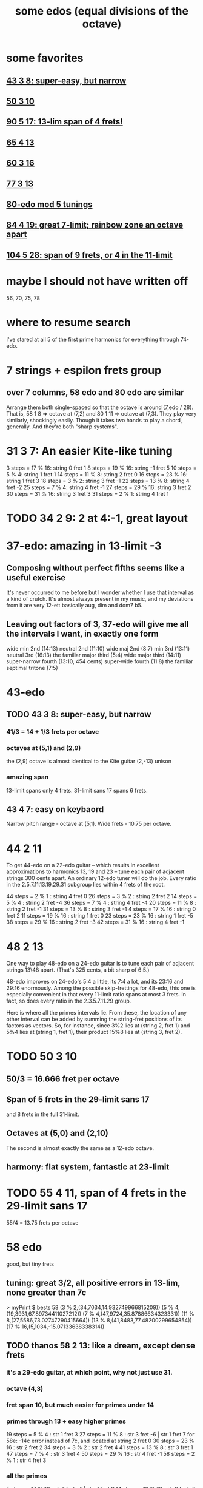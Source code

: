 #+title: some edos (equal divisions of the octave)
* some favorites
** [[id:b3c76110-40b6-4e2d-a2c5-732e078016d8][43 3 8: super-easy, but narrow]]
** [[id:81559b14-196b-441b-b89a-6b2f7ab410c2][50 3 10]]
** [[id:211b5788-6ee2-4298-8f04-b3d9ed7358a7][90 5 17: 13-lim span of 4 frets!]]
** [[id:2b09b23d-23b2-46d1-9156-a792961eaede][65 4 13]]
** [[id:b6bd433a-561c-41de-8f89-1b5193e79ae6][60 3 16]]
** [[id:3fd9a5af-785a-4d70-b0d5-f84236443d7a][77 3 13]]
** [[id:16671405-714a-488f-b61d-9df8a958943b][80-edo mod 5 tunings]]
** [[id:2e2b0e46-50ae-4533-8faf-5de5ed293042][84 4 19: great 7-limit; rainbow zone an octave apart]]
** [[id:890c9721-a21c-46d9-9234-b8d5d895563d][104 5 28: span of 9 frets, or 4 in the 11-limit]]
* maybe I should not have written off
  56, 70, 75, 78
* where to resume search
  I've stared at all 5 of the first prime harmonics for everything through 74-edo.
* 7 strings + espilon frets group
** over 7 columns, 58 edo and 80 edo are similar
   Arrange them both single-spaced so that the octave is around (7,edo / 28).
   That is, 58 1 8 => octave at (7,2) and 80 1 11 => octave at (7,3).
   They play very similarly, shockingly easily.
     Though it takes two hands to play a chord, generally.
   And they're both "sharp systems".
* 31 3 7: An easier Kite-like tuning
  3 steps = 17 % 16: string 0 fret 1
  8 steps = 19 % 16: string -1 fret 5
  10 steps = 5 % 4: string 1 fret 1
  14 steps = 11 % 8: string 2 fret 0
  16 steps = 23 % 16: string 1 fret 3
  18 steps = 3 % 2: string 3 fret -1
  22 steps = 13 % 8: string 4 fret -2
  25 steps = 7 % 4: string 4 fret -1
  27 steps = 29 % 16: string 3 fret 2
  30 steps = 31 % 16: string 3 fret 3
  31 steps = 2 % 1: string 4 fret 1
* TODO 34 2 9: 2 at 4:-1, *great* layout
* 37-edo: amazing in 13-limit -3
** Composing without perfect fifths seems like a useful exercise
It's never occurred to me before but I wonder whether I use that interval as a kind of crutch. It's almost always present in my music, and my deviations from it are very 12-et: basically aug, dim and dom7 b5.
** Leaving out factors of 3, 37-edo will give me all the intervals I want, in exactly one form
wide min 2nd (14:13)
neutral 2nd (11:10)
wide maj 2nd (8:7)
min 3rd (13:11)
neutral 3rd (16:13)
the familiar major third (5:4)
wide major third (14:11)
super-narrow fourth (13:10, 454 cents)
super-wide fourth (11:8)
the familiar septimal tritone (7:5)
* 43-edo
** TODO 43 3 8: super-easy, but narrow
   :PROPERTIES:
   :ID:       b3c76110-40b6-4e2d-a2c5-732e078016d8
   :END:
*** 41/3 = 14 + 1/3 frets per octave
*** octaves at (5,1) and (2,9)
    the (2,9) octave is almost identical to the Kite guitar (2,-13) unison
*** *amazing* span
    13-limit spans only 4 frets.
    31-limit sans 17 spans 6 frets.
** 43 4 7: easy on keybaord
   Narrow pitch range - octave at (5,1).
   Wide frets - 10.75 per octave.
* 44 2 11
To get 44-edo on a 22-edo guitar -- which results in excellent approximations to harmonics 13, 19 and 23 -- tune each pair of adjacent strings 300 cents apart. An ordinary 12-edo tuner will do the job. Every ratio in the 2.5.7.11.13.19.29.31 subgroup lies within 4 frets of the root.

44 steps = 2 % 1   : string 4 fret  0
26 steps = 3 % 2   : string 2 fret  2
14 steps = 5 % 4   : string 2 fret -4
36 steps = 7 % 4   : string 4 fret -4
20 steps = 11 % 8  : string 2 fret -1
31 steps = 13 % 8  : string 3 fret -1
 4 steps = 17 % 16 : string 0 fret  2
11 steps = 19 % 16 : string 1 fret  0
23 steps = 23 % 16 : string 1 fret -5
38 steps = 29 % 16 : string 2 fret -3
42 steps = 31 % 16 : string 4 fret -1
* 48 2 13
One way to play 48-edo on a 24-edo guitar is to tune each pair of adjacent strings 13\48 apart. (That's 325 cents, a bit sharp of 6:5.)

48-edo improves on 24-edo's 5:4 a little, its 7:4 a lot, and its 23:16 and 29:16 enormously. Among the possible skip-frettings for 48-edo, this one is especially convenient in that every 11-limit ratio spans at most 3 frets. In fact, so does every ratio in the 2.3.5.7.11.29 group.

Here is where all the primes intervals lie. From these, the location of any other interval can be added by summing the string-fret positions of its factors as vectors. So, for instance, since 3%2 lies at (string 2, fret 1) and 5%4 lies at (string 1, fret 1), their product 15%8 lies at (string 3, fret 2).
* TODO 50 3 10
  :PROPERTIES:
  :ID:       81559b14-196b-441b-b89a-6b2f7ab410c2
  :END:
** 50/3 = 16.666 fret per octave
** Span of 5 frets in the 29-limit sans 17
   and 8 frets in the full 31-limit.
** Octaves at (5,0) and (2,10)
   The second is almost exactly the same as a 12-edo octave.
** harmony: flat system, fantastic at 23-limit
* TODO 55 4 11, span of 4 frets in the 29-limit sans 17
  55/4 = 13.75 frets per octave
* 58 edo
  good, but tiny frets
** tuning: great 3/2, all positive errors in 13-lim, none greater than 7c
   > myPrint $ bests 58
   (3 % 2,(34,7034,14.932749966815209))
   (5 % 4,(19,3931,67.89734411027212))
   (7 % 4,(47,9724,35.87886634323331))
   (11 % 8,(27,5586,73.02747290415664))
   (13 % 8,(41,8483,77.48200299654854))
   (17 % 16,(5,1034,-15.07133638338314))
** TODO thanos 58 2 13: *like a dream*, except dense frets
*** it's a 29-edo guitar, at which point, why not just use 31.
*** octave (4,3)
*** fret span 10, but much easier for primes under 14
*** primes through 13 + easy higher primes
19 steps = 5 % 4   : str 1 fret 3
27 steps = 11 % 8  : str 3 fret -6 | str 1 fret 7
  for 58e: -14c error instead of 7c,
  and located at string 2 fret 0
30 steps = 23 % 16 : str 2 fret 2
34 steps = 3 % 2   : str 2 fret 4
41 steps = 13 % 8  : str 3 fret 1
47 steps = 7 % 4   : str 3 fret 4
50 steps = 29 % 16 : str 4 fret -1
58 steps = 2 % 1   : str 4 fret 3
*** all the primes
 5 steps = 17 % 16 : str 1 fret -4 | str -1 fret 9
14 steps = 19 % 16 : str 2 fret -6 | str 0 fret 7
19 steps = 5 % 4   : str 1 fret 3
27 steps = 11 % 8  : str 3 fret -6 | str 1 fret 7
30 steps = 23 % 16 : str 2 fret 2
34 steps = 3 % 2   : str 2 fret 4
41 steps = 13 % 8  : str 3 fret 1
47 steps = 7 % 4   : str 3 fret 4
50 steps = 29 % 16 : str 4 fret -1
55 steps = 31 % 16 : str 5 fret -5 | str 3 fret 8
58 steps = 2 % 1   : str 4 fret 3
** 58 mod 2 space 11: horrible major chords
 5 steps = 17 % 16 : str 1 fret -3 | str -1 fret 8
14 steps = 19 % 16 : str 2 fret -4 | str 0 fret 7
19 steps = 5 % 4   : str 2 fret  4 | str 3 fret -7
27 steps = 11 % 8  : str 3 fret -3
30 steps = 23 % 16 : str 2 fret 4
34 steps = 3 % 2   : str 4 fret -5
41 steps = 13 % 8  : str 3 fret 4 | str 5 fret -7
47 steps = 7 % 4   : str 5 fret -4
50 steps = 29 % 16 : str 4 fret 3
55 steps = 31 % 16 : str 5 fret 0
58 steps = 2 % 1   : str 6 fret -4
** 58 2 15: 2 at 4:-1, great for 11-free 13-limit
* TODO 60 3 16: *awesome*
  :PROPERTIES:
  :ID:       b6bd433a-561c-41de-8f89-1b5193e79ae6
  :END:
** 60-edo is dominated by 41-edo in the 11-limit.
** PITFALL: 60e works better harmonically but worse mechanically
   The patent 11, 28\60, at (1,4) is 9c sharp.
   The second-best, 27\60, is 11c flat and lies at (3,-7).
** fret span of 4 in the 31-limit -13 -23 -17 -19, or 8 for full 31-limit
   add 13 for 2 more frets (total 6)
   add 23 and 19 for one more (total 7)
   add 17 for one more yet (total 8)
** octaves at (4,3) and (0,20)
** great 4:5:6:7
* TODO 63-edo
** harmonic justice
  Worst harmonics are 17 (+9c), 19 (+7c), and 5 (-5c);
  others are all off by less than three cents.
** TODO mod 1 space 9: max reach 5, octave (7,0)
 6 steps = 17 % 16: string 1 fret -3  | string 0 fret 6
16 steps = 19 % 16: string 2 fret -2
20 steps = 5 % 4:   string 2 fret 2
29 steps = 11 % 8:  string 3 fret 2
33 steps = 23 % 16: string 4 fret -3 | string 3 fret 6
37 steps = 3 % 2:   string 4 fret 1
44 steps = 13 % 8:  string 5 fret -1
51 steps = 7 % 4:   string 6 fret -3
54 steps = 29 % 16: string 6 fret 0
60 steps = 31 % 16: string 7 fret -3 | string 6 fret 6
63 steps = 2 % 1:   string 7 fret 0
** mod 1 space 8 : worse than space 9
   Octaves are wider *and* the max fret reach is bigger.
6 steps = 17 % 16:  string 1 fret -2
16 steps = 19 % 16: string 2 fret  0
20 steps = 5 % 4:   string 3 fret -4
29 steps = 11 % 8:  string 4 fret -3
33 steps = 23 % 16: string 4 fret  1
37 steps = 3 % 2:   string 5 fret -3
44 steps = 13 % 8:  string 6 fret -4
51 steps = 7 % 4:   string 7 fret -5
54 steps = 29 % 16: string 7 fret -2
60 steps = 31 % 16: string 8 fret -4
63 steps = 2 % 1:   string 8 fret -1
** TODO mod 2 space 13: 2 at (5,-1), max reach 5 in 13-limit -7, 9 in 31-limit, nice 4:5:6:8, bad 7:4
 63d makes 7 very playable, moves it from 4c sharp to 16c flat (952c).
 6 steps = 17 % 16  string 0 fret  3
16 steps = 19 % 16  string 2 fret -5  | string 0 fret 8
20 steps = 5 % 4    string 2 fret -3
29 steps = 11 % 8   string 3 fret -5
33 steps = 23 % 16  string 3 fret -3
37 steps = 3 % 2    string 3 fret -1
44 steps = 13 % 8   string 4 fret -4
51 steps = 7 % 4    string 3 fret  6 | string 5 fret -7
54 steps = 29 % 16  string 4 fret  1
60 steps = 31 % 16  string 4 fret  4
63 steps = 2 % 1    string 5 fret -1
** mod 2 space 11
 6 steps = 17 % 16:	string 0 fret 3
16 steps = 19 % 16:	string 2 fret -3 | string 0 fret 8
20 steps = 5 % 4:	string 2 fret -1
29 steps = 11 % 8:	string 3 fret -2
33 steps = 23 % 16:	string 3 fret 0
37 steps = 3 % 2:	string 3 fret 2
44 steps = 13 % 8:	string 4 fret 0
51 steps = 7 % 4:	string 5 fret -2
54 steps = 29 % 16:	string 4 fret 5
60 steps = 31 % 16:	string 6 fret -3 | string 4 fret 8
63 steps = 2 % 1:	string 5 fret 4
** 63 3 17: great for 2.3.5.7.17.29, and 31 and 11 aren't too far either
* TODO 65-edo
** Except for these harmonics, the others are basically perfect:
   (7 % 4,(52,9600,-88.25906469124857))
   (13 % 8,(46,8492,87.03107461458785))
   (17 % 16,(6,1108,58.138212688234944))
   (29 % 16,(56,10338,42.68959693067336))
** TODO 65 4 13: 16.25 fpo, 13-lim span 5 frets!, many octaves!
   :PROPERTIES:
   :ID:       2b09b23d-23b2-46d1-9156-a792961eaede
   :END:
*** octaves at s5 f0b, s1 f13, s2 f26
*** *fantastic* sound in 11-limit plus 23 and 29
*** *incredible* fret map
    Span of 5 in the 29-limit -17, or 9 in the full 31-limit.
    Beautiful major chord alignment.
*** PITFALL: 65d plays better with some other harmonics, and is harder to fret
    The patent 7 is 52\65, error of -9c, lies at (4,0).
    The second-best 7 is 53\63, error 9.5c, but at (5,-6) or (3,7).
      (3,7) actually plays well with the other fret positions.
    But that only matters when playing it with harmonics with substantial positive error, which include only 13, 17 and maybe 29.
** TODO 65 4 17, 13-lim span of 8 frets
* 74: super-tight meantone
Its worst harmonic is 3/2, at -4.7c error.
> myPrint $ bests 74
(3 % 2,(43,6973,-46.577035680901645))
(5 % 4,(24,3892,28.754753243543746))
(7 % 4,(60,9730,41.47066503848146))
(11 % 8,(34,5514,0.33408986594713497))
(13 % 8,(52,8432,27.15581473932798))
* TODO 77-edo
** 77 4 11
        [ 7 steps = 17 % 16: string 1 fret -1
        , 19 steps = 19 % 16: string 1 fret 2
        , 25 steps = 5 % 4: string 3 fret -2
        , 35 steps = 11 % 8: string 5 fret -5
        , 40 steps = 23 % 16: string 4 fret -1
        , 45 steps = 3 % 2: string 3 fret 3
        , 54 steps = 13 % 8: string 6 fret -3
        , 62 steps = 7 % 4: string 6 fret -1
        , 66 steps = 29 % 16: string 6 fret 0
        , 73 steps = 31 % 16: string 7 fret -1
        , 77 steps = 2 % 1: string 7 fret 0
** 77 2 13
** TODO 77 3 13 (good for guitar)
   :PROPERTIES:
   :ID:       3fd9a5af-785a-4d70-b0d5-f84236443d7a
   :END:
*** octaves at (5,4) and (2,17)
    17 frets here is about 8 frets of 12-edo
      specifically, 17*(12/(77/3)) = 7.95
*** 6-fret span for the 13-limit sans 11
    9-fret span for the 29-limit sans 17.19
** TODO 77 3 17
   2.65\12 between strings
   max reach 9, but 6 if you ignore 11/8
** 77 1 11: in 31-limit, an ocatave spans about 7 strings by 9 frets
** 77 10 11: *weird*
* TODO 80-edo
** TODO 80-edo mod 5 tunings
   :PROPERTIES:
   :ID:       16671405-714a-488f-b61d-9df8a958943b
   :END:
*** TODO 80 5 11: *great* in the 31-limit without 17:16
    Octaves at (5,5) and (0,16).
*** TODO 80 5 13: *great* for 11-limit, 2 at s5 f3
    Octaves at (5,3) and (0,16).
*** TODO 80 5 16: tight 11-limit + 19.23.29
*** 80 5 14: great for lots of stuff, but 5 is hard
** TODO mod 2 skip 13: max reach 9 (or better*), awkward 3/2, great 4:5:7:8
(*) better by 2 if you ignore 23/16, or by 4 also ignoring 17 and 19
 7 steps = 17 % 16: string 1 fret -3
20 steps = 19 % 16: string 2 fret -3
26 steps = 5 % 4:   string 2 fret 0
37 steps = 11 % 8:  string 3 fret -1
42 steps = 23 % 16: string 4 fret -5 | string 2 fret 8
47 steps = 3 % 2:   string 3 fret 4
56 steps = 13 % 8:  string 4 fret 2
65 steps = 7 % 4:   string 5 fret 0
69 steps = 29 % 16: string 5 fret 2
76 steps = 31 % 16: string 6 fret -1
80 steps = 2 % 1:   string 6 fret 1
** TODO mod 1 skip 10: max reach 7 frets, octave at (8,0), decent 4:5:6:8
 7 steps = 17 % 16: string 1 fret -3 | string 0 fret 7
20 steps = 19 % 16: string 2 fret 0
26 steps = 5 % 4:   string 3 fret -4
37 steps = 11 % 8:  string 4 fret -3
42 steps = 23 % 16: string 4 fret 2
47 steps = 3 % 2:   string 5 fret -3
56 steps = 13 % 8:  string 6 fret -4
65 steps = 7 % 4:   string 7 fret -5
69 steps = 29 % 16: string 7 fret -1
76 steps = 31 % 16: string 8 fret -5 | string 7 fret 6
80 steps = 2 % 1:   string 8 fret 0
** TODO mod 1 skip 11: max reach 8, octave (7,3), decent 4:5:6:8
 7 steps = 17 % 16: str 1 fret -4 | str 0 fret 7
20 steps = 19 % 16: str 2 fret -2
26 steps = 5 % 4:   str 2 fret  4
37 steps = 11 % 8:  str 3 fret  4
42 steps = 23 % 16: str 4 fret -2
47 steps = 3 % 2:   str 4 fret  3
56 steps = 13 % 8:  str 5 fret  1
65 steps = 7 % 4:   str 6 fret -1
69 steps = 29 % 16: str 6 fret  3
76 steps = 31 % 16: str 7 fret -1
80 steps = 2 % 1:   str 7 fret  3
** TODO mod 1 skip 9: span 7, octave (9,-1), great 4::8
 7 steps = 17 % 16: str 1 fret -2
20 steps = 19 % 16: str 2 fret  2
26 steps = 5 % 4:   str 3 fret -1
37 steps = 11 % 8:  str 4 fret  1
42 steps = 23 % 16: str 5 fret -3 | str 4 fret 6
47 steps = 3 % 2:   str 5 fret  2
56 steps = 13 % 8:  str 6 fret  2
65 steps = 7 % 4:   str 7 fret  2
69 steps = 29 % 16: str 8 fret -3 | str 7 fret 6
76 steps = 31 % 16: str 8 fret  4
80 steps = 2 % 1:   str 9 fret -1
* TODO 87-edo, higher-limit
8 steps = 17 % 16:	string 0 fret 4
22 steps = 19 % 16:	string 2 fret -6 | string 0 fret 11
28 steps = 5 % 4:	string 2 fret -3
40 steps = 11 % 8:	string 2 fret 3
46 steps = 23 % 16:	string 2 fret 6
51 steps = 3 % 2:	string 3 fret 0
61 steps = 13 % 8:	string 3 fret 5
70 steps = 7 % 4:	string 4 fret 1
75 steps = 29 % 16:	string 5 fret -5 | string 3 fret 12
83 steps = 31 % 16:	string 5 fret -1
87 steps = 2 % 1:	string 5 fret 1
* TODO 84-edo
** mod 1 space 14: max reach 10, octave (6,0), terrible 2:3
 7 steps = 17 % 16: string 1 fret -7 | string 0 fret 7 | string -1 fret 21
21 steps = 19 % 16: string 2 fret -7 | string 1 fret 7 | string 0 fret 21
27 steps = 5 % 4:   string 2 fret -1
39 steps = 11 % 8:  string 3 fret -3
44 steps = 23 % 16: string 3 fret 2
49 steps = 3 % 2:   string 4 fret -7 | string 3 fret 7
59 steps = 13 % 8:  string 4 fret 3
68 steps = 7 % 4:   string 5 fret -2
72 steps = 29 % 16: string 5 fret 2
80 steps = 31 % 16: string 6 fret -4 | string 5 fret 10
84 steps = 2 % 1:   string 6 fret 0
** TODO 84 4 19: great 7-limit; rainbow zone an octave apart
   :PROPERTIES:
   :ID:       2e2b0e46-50ae-4533-8faf-5de5ed293042
   :END:
   Would be a 21-edo guitar.
   Steps are 14c apart, so the second-best 11 and 13 can't be that bad.
*** rainbow zones
    Since 4 divides 84, a note at (string 0,fret 0) appears only on strings 0 and 4.
    84 / 4 = 21, so (0,0) is duplicated at (0,21), i.e. the octave.
*** octave at 4,2
*** frets
84 steps = 2 % 1   : string 4   fret 2
49 steps = 3 % 2   : string 3   fret - 2
27 steps = 5 % 4   : string 1   fret 2
68 steps = 7 % 4   : string 4   fret - 2
39 steps = 11 % 8  : string 1   fret 5
59 steps = 13 % 8  : string 1   fret 10
7 steps  = 17 % 16 : string 1   fret - 3
21 steps = 19 % 16 : string - 1 fret 10
44 steps = 23 % 16 : string 0   fret 11
72 steps = 29 % 16 : string 4   fret - 1
80 steps = 31 % 16 : string 4   fret 1
*** harmonics
(3 % 2,(49,7000,-19.5500086538741))
(5 % 4,(27,3857,-5.994281505491017))
(7 % 4,(68,9714,26.026649594465198))
(11 % 8,(39,5571,58.24914778100447))
(13 % 8,(59,8429,23.294810878322096))
(17 % 16,(7,1000,-49.554095004072906))
(19 % 16,(21,3000,24.869838676973814))
(23 % 16,(44,6286,2.9708130301305573))
(29 % 16,(72,10286,-10.057655816581246))
(31 % 16,(80,11429,-21.784296071075005))
(33 % 32,(4,571,38.69913912713025))
** TODO mod 1 space 12: max reach 8, octave (7,0), nice 4:5:6:8
 7 steps = 17 % 16: string 1 fret -5 | string 0 fret 7
21 steps = 19 % 16: string 2 fret -3 | string 1 fret 9
27 steps = 5 % 4:   string 2 fret 3
39 steps = 11 % 8:  string 3 fret 3
44 steps = 23 % 16: string 4 fret -4 | string 3 fret 8
49 steps = 3 % 2:   string 4 fret 1
59 steps = 13 % 8:  string 5 fret -1
68 steps = 7 % 4:   string 6 fret -4
72 steps = 29 % 16: string 6 fret 0
80 steps = 31 % 16: string 7 fret -4 | string 6 fret 8
84 steps = 2 % 1:   string 7 fret 0
* 85-edo
** TODO 85 4 23: equal to narrow kite in 11-limit
   but rainbow2 regions separated by about 1.5 octaves (31 frets)
** TODO 85 4 27: equal to kite in the 11-limit
* TODO 89-edo
** 89 1 10: range 7, octave (9,-1), good 4:..:8:11:13
8 steps = 17 % 16:  string 1 fret -2
22 steps = 19 % 16: string 2 fret  2
29 steps = 5 % 4:   string 3 fret -1
41 steps = 11 % 8:  string 4 fret  1
47 steps = 23 % 16: string 5 fret -3 | string 4 fret 7
52 steps = 3 % 2:   string 5 fret  2
62 steps = 13 % 8:  string 6 fret  2
72 steps = 7 % 4:   string 7 fret  2
76 steps = 29 % 16: string 8 fret -4 | string 7 fret 6
85 steps = 31 % 16: string 9 fret -5 | string 8 fret 5 | string 7 fret 15
89 steps = 2 % 1:   string 9 fret -1
** 89 2 9: fret span 6, string span 10, mostly nice intervals but bad octave
8 steps = 17 % 16:  string 0 fret 4
22 steps = 19 % 16: string 2 fret 2
29 steps = 5 % 4:   string 3 fret 1
41 steps = 11 % 8:  string 5 fret -2
47 steps = 23 % 16: string 5 fret 1
52 steps = 3 % 2:   string 6 fret -1
62 steps = 13 % 8:  string 6 fret 4
72 steps = 7 % 4:   string 8 fret 0
76 steps = 29 % 16: string 8 fret 2
85 steps = 31 % 16: string 9 fret 2
89 steps = 2 % 1:   string 9 fret 4
* TODO 90 5 17: 13-lim span of 4 frets!
  :PROPERTIES:
  :ID:       211b5788-6ee2-4298-8f04-b3d9ed7358a7
  :END:
  Harmonics 5 and 13 are dead-on, but others in the 13-limit are all +/- 4.6c.
  There are octaves at (5,1) and (0,18) (and nowhere else).
* TODO 94-edo
** TODO mod 1 space 13: max span 9 frets, octave at (7,3), nice 4:5:6:8
 8 steps = 17 % 16: string 1 fret -5 | string 0 fret 8
23 steps = 19 % 16: string 2 fret -3
30 steps = 5 % 4:   string 2 fret 4
43 steps = 11 % 8:  string 3 fret 4
49 steps = 23 % 16: string 4 fret -3
55 steps = 3 % 2:   string 4 fret 3
66 steps = 13 % 8:  string 5 fret 1
76 steps = 7 % 4:   string 6 fret -2
81 steps = 29 % 16: string 6 fret 3
90 steps = 31 % 16: string 7 fret -1
94 steps = 2 % 1:   string 7 fret 3
** mod 1 space 12: max span 9 frets, octave at (8,-2)
8 steps = 17 % 16:  string 1 fret -4 | string 0 fret 8
23 steps = 19 % 16: string 2 fret -1
30 steps = 5 % 4:   string 3 fret -6
43 steps = 11 % 8:  string 4 fret -5
49 steps = 23 % 16: string 4 fret  1
55 steps = 3 % 2:   string 5 fret -5
66 steps = 13 % 8:  string 6 fret -6
76 steps = 7 % 4:   string 7 fret -8
81 steps = 29 % 16: string 7 fret -3 | string 6 fret  9
90 steps = 31 % 16: string 8 fret -6 | string 7 fret 6
94 steps = 2 % 1:   string 8 fret -2
** TODO mod 2 space 17: max reach 10, octave at (6,-4)
 8 steps = 17 % 16: string 0 fret 4
23 steps = 19 % 16: string 1 fret 3
30 steps = 5 % 4:   string 2 fret -2
43 steps = 11 % 8:  string 3 fret -4
49 steps = 23 % 16: string 3 fret -1
55 steps = 3 % 2:   string 3 fret 2
66 steps = 13 % 8:  string 4 fret -1
76 steps = 7 % 4:   string 4 fret 4
81 steps = 29 % 16: string 5 fret -2
90 steps = 31 % 16: string 6 fret -6
94 steps = 2 % 1:   string 6 fret -4
* TODO 104 5 28: span of 9 frets, or 4 in the 11-limit, but awkward octaves
  :PROPERTIES:
  :ID:       890c9721-a21c-46d9-9234-b8d5d895563d
  :END:
** 20.8 frets per octave
** octaves at (3,4) and (1,36)
   => on a two-octave guitar there's only one rainbow zone for most tonic centers.
* TODO 118-edo
** mod 1 space 16: span of 12, ugly
10 steps = 17 % 16:  string 1 fret -6 | string 0 fret 10
29 steps = 19 % 16:  string 2 fret -3
38 steps = 5 % 4:    string 2 fret 6
54 steps = 11 % 8:   string 3 fret 6
62 steps = 23 % 16:  string 4 fret -2
69 steps = 3 % 2:    string 4 fret 5
83 steps = 13 % 8:   string 5 fret 3
95 steps = 7 % 4:    string 6 fret -1
101 steps = 29 % 16: string 6 fret 5
113 steps = 31 % 16: string 7 fret 1
118 steps = 2 % 1:   string 7 fret 6
** mod 1 space 18: reach 14, horrible octave
10 steps = 17 % 16  : string 0 fret 10
29 steps = 19 % 16  : string 1 fret 11
38 steps = 5 % 4    : string 2 fret 2
54 steps = 11 % 8   : string 3 fret 0
62 steps = 23 % 16  : string 3 fret 8
69 steps = 3 % 2    : string 4 fret -3
83 steps = 13 % 8   : string 4 fret 11 | string 5 fret -7
95 steps = 7 % 4    : string 5 fret 5
101 steps = 29 % 16 : string 5 fret 11
113 steps = 31 % 16 : string 6 fret 5
118 steps = 2 % 1   : string 8 fret 10 | string 7 fret -8
** mod 1 space 17: reach 14, decent 4:5:6
10 steps = 17 % 16  : string 0 fret 10
29 steps = 19 % 16  : string 1 fret 12
38 steps = 5 % 4    : string 2 fret 4
54 steps = 11 % 8   : string 3 fret 3
62 steps = 23 % 16  : string 3 fret 11
69 steps = 3 % 2    : string 4 fret 1
83 steps = 13 % 8   : string 5 fret -2
95 steps = 7 % 4    : string 5 fret 10 | string 6 fret -7
101 steps = 29 % 16 : string 6 fret -1
113 steps = 31 % 16 : string 6 fret 11
118 steps = 2 % 1   : string 7 fret -1
** mod 1 space 15 : reach 9, not great 4:5:6
10 steps = 17 % 16  : string 1 fret -5 | string 0 fret 10
29 steps = 19 % 16  : string 2 fret -1
38 steps = 5 % 4    : string 3 fret -7
54 steps = 11 % 8   : string 4 fret -6
62 steps = 23 % 16  : string 4 fret 2
69 steps = 3 % 2    : string 5 fret -6
83 steps = 13 % 8   : string 6 fret -7
95 steps = 7 % 4    : string 7 fret -10
101 steps = 29 % 16 : string 7 fret -4 | string 6 fret 11
113 steps = 31 % 16 : string 8 fret -7 | string 7 fret 8
118 steps = 2 % 1   : string 8 fret -2
** mod 1 space 13: span 9, ugly 3/2
10 steps = 17 % 16:  string 1 fret -3
29 steps = 19 % 16:  string 2 fret 3
38 steps = 5 % 4:    string 3 fret -1
54 steps = 11 % 8:   string 4 fret 2
62 steps = 23 % 16:  string 5 fret -3
69 steps = 3 % 2:    string 5 fret 4
83 steps = 13 % 8:   string 6 fret 5
95 steps = 7 % 4:    string 7 fret 4
101 steps = 29 % 16: string 8 fret -3
113 steps = 31 % 16: string 9 fret -4 | string 8 fret 9
118 steps = 2 % 1:   string 9 fret 1
** mod 1 space 10: span 7, octave (12,-2), great 4:5:6:7:8
--  5 steps = 33 % 32:  string  0 fret  5 (  5,  508,-24.25)
-- 10 steps = 17 % 16:  string  1 fret  0 ( 10, 1017,-32.60)
-- 29 steps = 19 % 16:  string  3 fret -1 ( 29, 2949,-25.97)
-- 38 steps = 5 % 4:    string  4 fret -2 ( 38, 3864,  1.26)
-- 54 steps = 11 % 8:   string  5 fret  4 ( 54, 5492,-21.65)
-- 62 steps = 23 % 16:  string  6 fret  2 ( 62, 6305, 22.34)
-- 69 steps = 3 % 2:    string  7 fret -1 ( 69, 7017, -2.60)
-- 83 steps = 13 % 8:   string  8 fret  3 ( 83, 8441, 35.40)
-- 95 steps = 7 % 4:    string  9 fret  5 ( 95, 9661,-27.24)
-- 101 steps = 29 % 16: string 10 fret  1 (101,10271,-24.58)
-- 113 steps = 31 % 16: string 11 fret  3 (113,11492, 41.16)
-- 118 steps = 2 % 1:   string 12 fret -2
